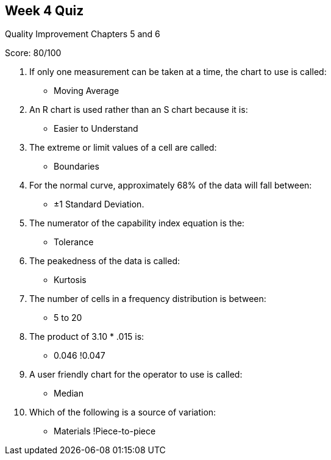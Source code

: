 == Week 4 Quiz
Quality Improvement Chapters 5 and 6

Score: 80/100

1. If only one measurement can be taken at a time, the chart to use is called:
** Moving Average
2. An R chart is used rather than an S chart because it is:
** Easier to Understand
3. The extreme or limit values of a cell are called:
** Boundaries
4. For the normal curve, approximately 68% of the data will fall between:
** ±1 Standard Deviation.
5. The numerator of the capability index equation is the:
** Tolerance
6. The peakedness of the data is called:
** Kurtosis
7. The number of cells in a frequency distribution is between:
** 5 to 20
8. The product of 3.10 * .015 is:
** 0.046  !0.047
9. A user friendly chart for the operator to use is called:
** Median
10. Which of the following is a source of variation:
** Materials  !Piece-to-piece
